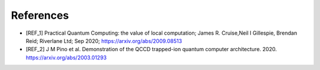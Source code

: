 .. title:: references

References
----------

- [REF_1] Practical Quantum Computing: the value of local computation; James R. Cruise,Neil I Gillespie, Brendan Reid; Riverlane Ltd; Sep 2020; https://arxiv.org/abs/2009.08513
- [REF_2] J M Pino et al. Demonstration of the QCCD trapped-ion quantum computer architecture. 2020. https://arxiv.org/abs/2003.01293